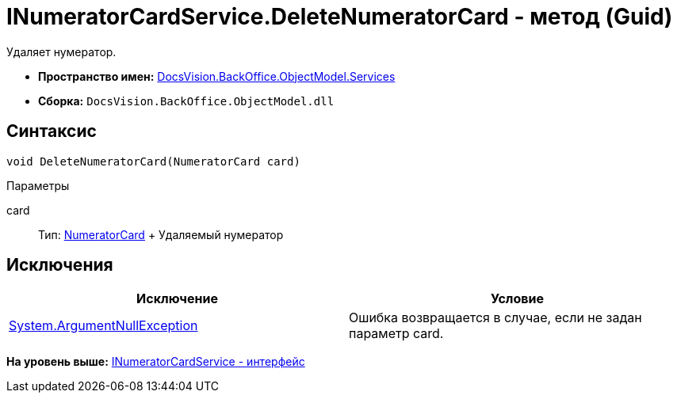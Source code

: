 = INumeratorCardService.DeleteNumeratorCard - метод (Guid)

Удаляет нумератор.

* [.keyword]*Пространство имен:* xref:Services_NS.adoc[DocsVision.BackOffice.ObjectModel.Services]
* [.keyword]*Сборка:* [.ph .filepath]`DocsVision.BackOffice.ObjectModel.dll`

== Синтаксис

[source,pre,codeblock,language-csharp]
----
void DeleteNumeratorCard(NumeratorCard card)
----

Параметры

card::
  Тип: xref:../../../Platform/ObjectManager/SystemCards/NumeratorCard_CL.adoc[NumeratorCard]
  +
  Удаляемый нумератор

== Исключения

[cols=",",options="header",]
|===
|Исключение |Условие
|http://msdn.microsoft.com/ru-ru/library/system.argumentnullexception.aspx[System.ArgumentNullException] |Ошибка возвращается в случае, если не задан параметр card.
|===

*На уровень выше:* xref:../../../../../api/DocsVision/BackOffice/ObjectModel/Services/INumeratorCardService_IN.adoc[INumeratorCardService - интерфейс]
